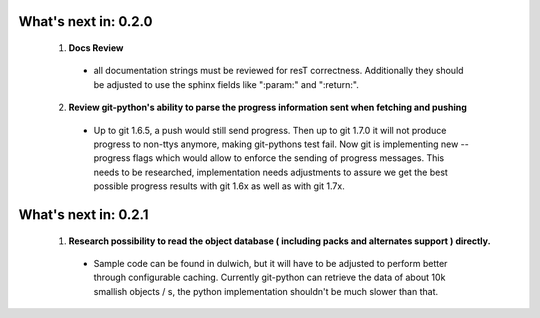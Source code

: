 =====================
What's next in: 0.2.0
=====================
 1. **Docs Review**
  * all documentation strings must be reviewed for resT correctness. Additionally they should be adjusted to use the sphinx fields like ":param:" and ":return:".
 2. **Review git-python's ability to parse the progress information sent when fetching and pushing**
  * Up to git 1.6.5, a push would still send progress. Then up to git 1.7.0 it will not produce progress to non-ttys anymore, making git-pythons test fail. Now git is implementing new --progress flags which would allow to enforce the sending of progress messages. This needs to be researched, implementation needs adjustments to assure we get the best possible progress results with git 1.6x as well as with git 1.7x.
 
=====================
What's next in: 0.2.1
=====================
 1. **Research possibility to read the object database ( including packs and alternates support ) directly.** 
  * Sample code can be found in dulwich, but it will have to be adjusted to perform better through configurable caching. Currently git-python can retrieve the data of about 10k smallish objects / s, the python implementation shouldn't be much slower than that. 
